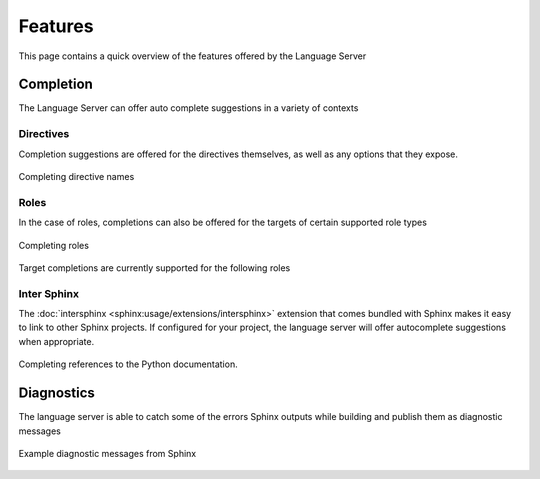 Features
========

This page contains a quick overview of the features offered by the Language
Server

Completion
----------

The Language Server can offer auto complete suggestions in a variety of contexts

Directives
^^^^^^^^^^

Completion suggestions are offered for the directives themselves, as well as any
options that they expose.

.. figure:: ../../resources/images/complete-directive-demo.gif
   :align: center

   Completing directive names

Roles
^^^^^
In the case of roles, completions can also be offered for the targets of certain
supported role types

.. figure:: ../../resources/images/complete-role-demo.gif
   :align: center

   Completing roles


Target completions are currently supported for the following roles

.. hlist::
   :columns: 3

   * :rst:role:`sphinx:doc`
   * :rst:role:`sphinx:download`
   * :rst:role:`sphinx:envvar`
   * :rst:role:`sphinx:ref`
   * :rst:role:`sphinx:option`
   * :rst:role:`sphinx:py:attr`
   * :rst:role:`sphinx:py:class`
   * :rst:role:`sphinx:py:data`
   * :rst:role:`sphinx:py:exc`
   * :rst:role:`sphinx:py:func`
   * :rst:role:`sphinx:py:meth`
   * :rst:role:`sphinx:py:mod`
   * :rst:role:`sphinx:py:obj`
   * :rst:role:`sphinx:term`
   * :rst:role:`sphinx:token`

Inter Sphinx
^^^^^^^^^^^^

The :doc:`intersphinx <sphinx:usage/extensions/intersphinx>` extension that
comes bundled with Sphinx makes it easy to link to other Sphinx projects. If
configured for your project, the language server will offer autocomplete
suggestions when appropriate.

.. figure:: ../../resources/images/complete-intersphinx-demo.gif
   :align: center

   Completing references to the Python documentation.

Diagnostics
-----------

The language server is able to catch some of the errors Sphinx outputs while
building and publish them as diagnostic messages

.. figure:: ../../resources/images/diagnostic-sphinx-errors-demo.png
   :align: center

   Example diagnostic messages from Sphinx